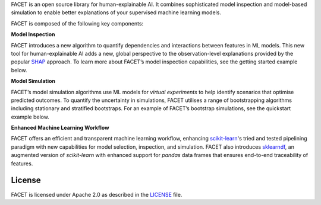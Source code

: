 FACET is an open source library for human-explainable AI.
It combines sophisticated model inspection and model-based simulation to enable better
explanations of your supervised machine learning models.

FACET is composed of the following key components:


**Model Inspection**

FACET introduces a new algorithm to quantify dependencies and
interactions between features in ML models.
This new tool for human-explainable AI adds a new, global
perspective to the observation-level explanations provided by the
popular `SHAP <https://shap.readthedocs.io/en/stable/>`__ approach.
To learn more about FACET’s model inspection capabilities, see the
getting started example below.


**Model Simulation**

FACET’s model simulation algorithms use ML models for
*virtual experiments* to help identify scenarios that optimise
predicted outcomes.
To quantify the uncertainty in simulations, FACET utilises a range
of bootstrapping algorithms including stationary and stratified
bootstraps.
For an example of FACET’s bootstrap simulations, see the
quickstart example below.


**Enhanced Machine Learning Workflow**

FACET offers an efficient and transparent machine learning
workflow, enhancing
`scikit-learn <https://scikit-learn.org/stable/index.html>`__'s
tried and tested pipelining paradigm with new capabilities for model
selection, inspection, and simulation.
FACET also introduces
`sklearndf <https://github.com/BCG-X-Official/sklearndf>`__, an augmented
version of *scikit-learn* with enhanced support for *pandas* data
frames that ensures end-to-end traceability of features.


.. Begin-Badges

|pypi| |conda| |python_versions| |code_style| |made_with_sphinx_doc| |License_badge|

.. End-Badges

License
---------------------------

FACET is licensed under Apache 2.0 as described in the
`LICENSE <https://github.com/BCG-X-Official/facet/blob/develop/LICENSE>`_ file.

.. Begin-Badges

.. |conda| image:: https://anaconda.org/bcg_gamma/gamma-facet/badges/version.svg
    :target: https://anaconda.org/BCG_Gamma/gamma-facet

.. |pypi| image:: https://badge.fury.io/py/gamma-facet.svg
    :target: https://pypi.org/project/gamma-facet/

.. |python_versions| image:: https://img.shields.io/badge/python-3.7|3.8|3.9-blue.svg
   :target: https://www.python.org/downloads/release/python-380/

.. |code_style| image:: https://img.shields.io/badge/code%20style-black-000000.svg
   :target: https://github.com/psf/black

.. |made_with_sphinx_doc| image:: https://img.shields.io/badge/Made%20with-Sphinx-1f425f.svg
   :target: https://bcg-gamma.github.io/facet/index.html

.. |license_badge| image:: https://img.shields.io/badge/License-Apache%202.0-olivegreen.svg
   :target: https://opensource.org/licenses/Apache-2.0

.. End-Badges